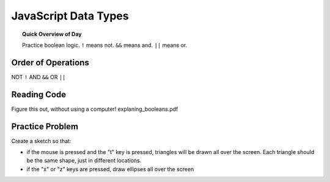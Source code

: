 JavaScript Data Types
=============================

.. topic:: Quick Overview of Day

    Practice boolean logic. ``!`` means not. ``&&`` means and. ``||`` means or. 


Order of Operations
--------------------

NOT ``!``
AND ``&&``
OR ``||``
  

Reading Code
------------

Figure this out, without using a computer!
explaning_booleans.pdf

Practice Problem
-----------------

Create a sketch so that:

- if the mouse is pressed and the "t" key is pressed, triangles will be drawn all over the screen. Each triangle should be the same shape, just in different locations.

- if the "x" or "z" keys are pressed, draw ellipses all over the screen


